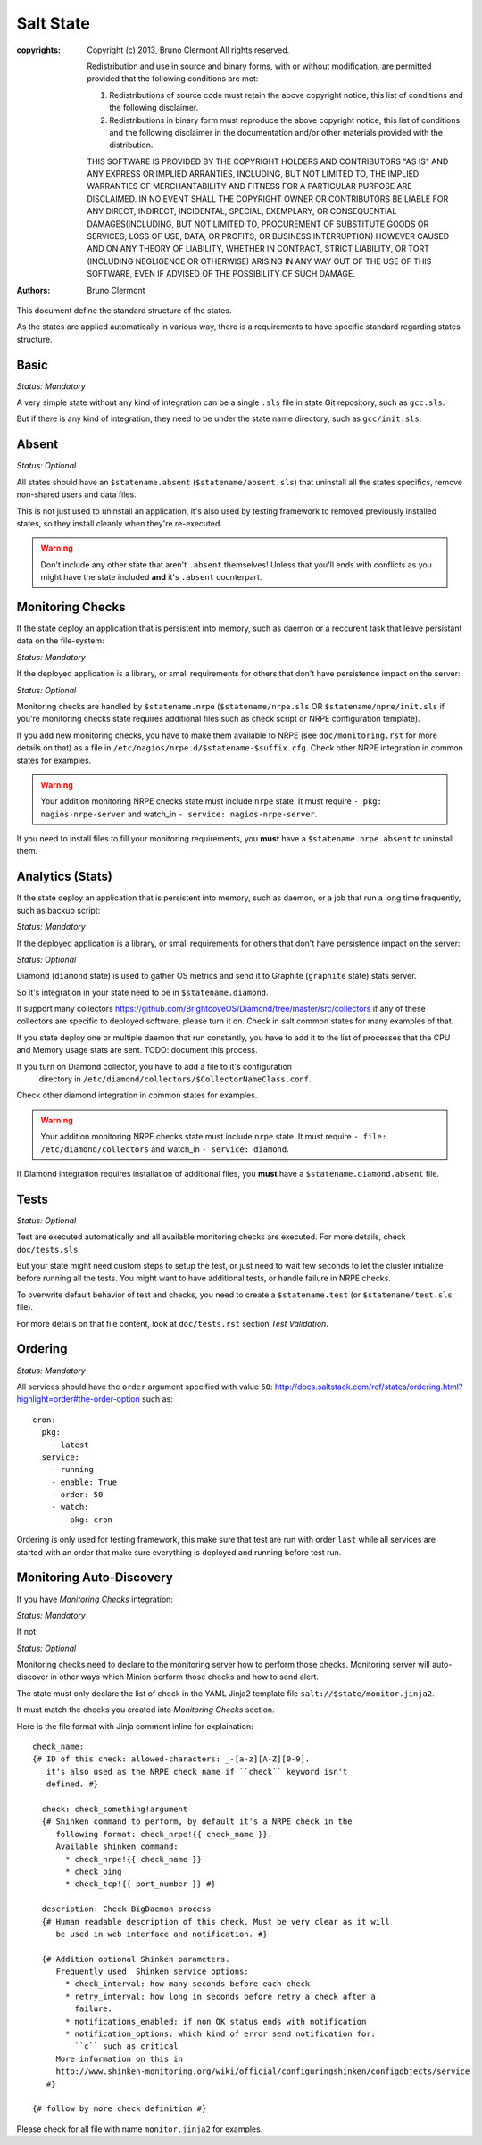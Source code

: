 Salt State
==========

:copyrights: Copyright (c) 2013, Bruno Clermont
             All rights reserved.

             Redistribution and use in source and binary forms, with or without modification, are permitted provided that the following conditions are met: 

             1. Redistributions of source code must retain the above copyright notice, this list of conditions and the following disclaimer. 
             2. Redistributions in binary form must reproduce the above copyright notice, this list of conditions and the following disclaimer in the documentation and/or other materials provided with the distribution. 

             THIS SOFTWARE IS PROVIDED BY THE COPYRIGHT HOLDERS AND CONTRIBUTORS "AS IS" AND ANY EXPRESS OR IMPLIED
             ARRANTIES, INCLUDING, BUT NOT LIMITED TO, THE IMPLIED
             WARRANTIES OF MERCHANTABILITY AND FITNESS FOR A PARTICULAR PURPOSE ARE DISCLAIMED. IN NO EVENT SHALL THE COPYRIGHT OWNER OR CONTRIBUTORS BE LIABLE FOR
             ANY DIRECT, INDIRECT, INCIDENTAL, SPECIAL, EXEMPLARY, OR CONSEQUENTIAL DAMAGES(INCLUDING, BUT NOT LIMITED TO, PROCUREMENT OF SUBSTITUTE GOODS OR SERVICES;
             LOSS OF USE, DATA, OR PROFITS; OR BUSINESS INTERRUPTION) HOWEVER CAUSED AND ON ANY THEORY OF LIABILITY, WHETHER IN CONTRACT, STRICT LIABILITY, OR TORT (INCLUDING NEGLIGENCE OR OTHERWISE) ARISING IN ANY WAY OUT OF THE USE OF THIS SOFTWARE, EVEN IF ADVISED OF THE POSSIBILITY OF SUCH DAMAGE.
:authors: - Bruno Clermont

This document define the standard structure of the states.

As the states are applied automatically in various way, there is a requirements
to have specific standard regarding states structure.

Basic
-----

*Status: Mandatory*

A very simple state without any kind of integration can be a single ``.sls``
file in state Git repository, such as ``gcc.sls``.

But if there is any kind of integration, they need to be under the state name
directory, such as ``gcc/init.sls``.

Absent
------

*Status: Optional*

All states should have an ``$statename.absent`` (``$statename/absent.sls``) that
uninstall all the states specifics, remove non-shared users and data files.

This is not just used to uninstall an application, it's also used by testing
framework to removed previously installed states, so they install cleanly when
they're re-executed.

.. warning::

   Don't include any other state that aren't ``.absent`` themselves!
   Unless that you'll ends with conflicts as you might have the state included
   **and** it's ``.absent`` counterpart.

Monitoring Checks
-----------------

If the state deploy an application that is persistent into memory, such as
daemon or a reccurent task that leave persistant data on the file-system:

*Status: Mandatory*

If the deployed application is a library, or small requirements for others that
don't have persistence impact on the server:

*Status: Optional*

Monitoring checks are handled by ``$statename.nrpe`` (``$statename/nrpe.sls`` OR
``$statename/npre/init.sls`` if you're monitoring checks state requires
additional files such as check script or NRPE configuration template).

If you add new monitoring checks, you have to make them available to NRPE (see
``doc/monitoring.rst`` for more details on that) as a file in
``/etc/nagios/nrpe.d/$statename-$suffix.cfg``. Check other NRPE integration in
common states for examples.

.. warning::
   Your addition monitoring NRPE checks state must include ``nrpe`` state.
   It must require ``- pkg: nagios-nrpe-server`` and watch_in
   ``- service: nagios-nrpe-server``.

If you need to install files to fill your monitoring requirements, you **must**
have a ``$statename.nrpe.absent`` to uninstall them.

Analytics (Stats)
-----------------

If the state deploy an application that is persistent into memory, such as
daemon, or a job that run a long time frequently, such as backup script:

*Status: Mandatory*

If the deployed application is a library, or small requirements for others that
don't have persistence impact on the server:

*Status: Optional*

Diamond (``diamond`` state) is used to gather OS metrics and send it to Graphite
(``graphite`` state) stats server.

So it's integration in your state need to be in ``$statename.diamond``.

It support many collectors
https://github.com/BrightcoveOS/Diamond/tree/master/src/collectors
if any of these collectors are specific to deployed software, please turn it on.
Check in salt common states for many examples of that.

If you state deploy one or multiple daemon that run constantly, you have to add
it to the list of processes that the CPU and Memory usage stats are sent.
TODO: document this process.

If you turn on Diamond collector, you have to add a file to it's configuration
 directory in ``/etc/diamond/collectors/$CollectorNameClass.conf``.
Check other diamond integration in common states for examples.

.. warning::
   Your addition monitoring NRPE checks state must include ``nrpe`` state.
   It must require ``- file: /etc/diamond/collectors`` and watch_in
   ``- service: diamond``.

If Diamond integration requires installation of additional files, you **must**
have a ``$statename.diamond.absent`` file.

Tests
-----

*Status: Optional*

Test are executed automatically and all available monitoring checks are
executed. For more details, check ``doc/tests.sls``.

But your state might need custom steps to setup the test, or just need to wait
few seconds to let the cluster initialize before running all the tests.
You might want to have additional tests, or handle failure in NRPE checks.

To overwrite default behavior of test and checks, you need to create a
``$statename.test`` (or ``$statename/test.sls`` file).

For more details on that file content, look at ``doc/tests.rst`` section
*Test Validation*.

Ordering
--------

*Status: Mandatory*

All services should have the ``order`` argument specified with value ``50``:
http://docs.saltstack.com/ref/states/ordering.html?highlight=order#the-order-option
such as::

  cron:
    pkg:
      - latest
    service:
      - running
      - enable: True
      - order: 50
      - watch:
        - pkg: cron

Ordering is only used for testing framework, this make sure that test are run
with order ``last`` while all services are started with an order that make sure
everything is deployed and running before test run.

Monitoring Auto-Discovery
-------------------------

If you have *Monitoring Checks* integration:

*Status: Mandatory*

If not:

*Status: Optional*

Monitoring checks need to declare to the monitoring server how to perform those
checks. Monitoring server will auto-discover in other ways which Minion perform
those checks and how to send alert.

The state must only declare the list of check in the YAML Jinja2 template file
``salt://$state/monitor.jinja2``.

It must match the checks you created into *Monitoring Checks* section.

Here is the file format with Jinja comment inline for explaination::

   check_name:
   {# ID of this check: allowed-characters: _-[a-z][A-Z][0-9].
      it's also used as the NRPE check name if ``check`` keyword isn't
      defined. #}

     check: check_something!argument
     {# Shinken command to perform, by default it's a NRPE check in the
        following format: check_nrpe!{{ check_name }}.
        Available shinken command:
          * check_nrpe!{{ check_name }}
          * check_ping
          * check_tcp!{{ port_number }} #}

     description: Check BigDaemon process
     {# Human readable description of this check. Must be very clear as it will
        be used in web interface and notification. #}

     {# Addition optional Shinken parameters.
        Frequently used  Shinken service options:
          * check_interval: how many seconds before each check
          * retry_interval: how long in seconds before retry a check after a
            failure.
          * notifications_enabled: if non OK status ends with notification
          * notification_options: which kind of error send notification for:
            ``c`` such as critical
        More information on this in
        http://www.shinken-monitoring.org/wiki/official/configuringshinken/configobjects/service
      #}

   {# follow by more check definition #}

Please check for all file with name ``monitor.jinja2`` for examples.
